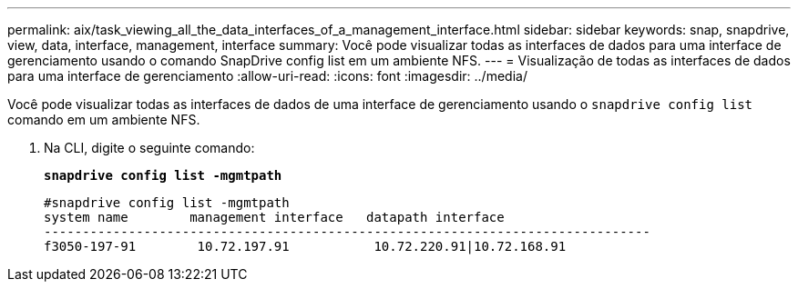 ---
permalink: aix/task_viewing_all_the_data_interfaces_of_a_management_interface.html 
sidebar: sidebar 
keywords: snap, snapdrive, view, data, interface, management, interface 
summary: Você pode visualizar todas as interfaces de dados para uma interface de gerenciamento usando o comando SnapDrive config list em um ambiente NFS. 
---
= Visualização de todas as interfaces de dados para uma interface de gerenciamento
:allow-uri-read: 
:icons: font
:imagesdir: ../media/


[role="lead"]
Você pode visualizar todas as interfaces de dados de uma interface de gerenciamento usando o `snapdrive config list` comando em um ambiente NFS.

. Na CLI, digite o seguinte comando:
+
`*snapdrive config list -mgmtpath*`

+
[listing]
----
#snapdrive config list -mgmtpath
system name        management interface   datapath interface
-------------------------------------------------------------------------------
f3050-197-91        10.72.197.91           10.72.220.91|10.72.168.91
----


